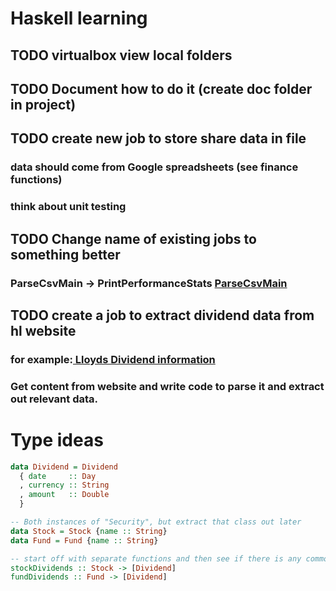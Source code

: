 * Haskell learning
** TODO virtualbox view local folders
** TODO Document how to do it  (create doc folder in project)

** TODO create new job to store share data in file
*** data should come from Google spreadsheets (see finance functions)
*** think about unit testing

** TODO Change name of existing jobs to something better
*** ParseCsvMain -> PrintPerformanceStats [[file:app/ParseCsvMain.hs][ParseCsvMain]]

** TODO create a job to extract dividend data from hl website
*** for example:[[https://www.hl.co.uk/shares/shares-search-results/l/lloyds-banking-group-plc-ordinary-10p/dividends][ Lloyds Dividend information]] 
*** Get content from website and write code to parse it and extract out relevant data.


* Type ideas

#+BEGIN_SRC haskell
  data Dividend = Dividend
    { date     :: Day
    , currency :: String
    , amount   :: Double
    }

  -- Both instances of "Security", but extract that class out later
  data Stock = Stock {name :: String}
  data Fund = Fund {name :: String}

  -- start off with separate functions and then see if there is any commonality
  stockDividends :: Stock -> [Dividend]
  fundDividends :: Fund -> [Dividend]
#+END_SRC

